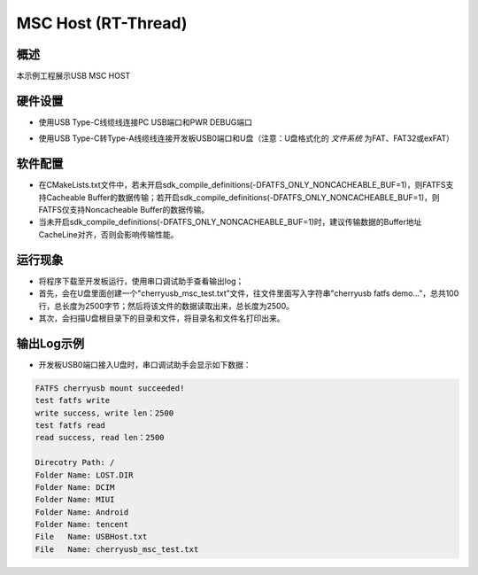 .. _msc_host_rt_thread:

MSC Host (RT-Thread)
========================================

概述
------

本示例工程展示USB MSC HOST

硬件设置
------------

- 使用USB Type-C线缆线连接PC USB端口和PWR DEBUG端口

- 使用USB Type-C转Type-A线缆线连接开发板USB0端口和U盘（注意：U盘格式化的 `文件系统` 为FAT、FAT32或exFAT）

  .. image:: ../../doc/UDisk_Format.png
     :alt: UDisk_Format

软件配置
------------

- 在CMakeLists.txt文件中，若未开启sdk_compile_definitions(-DFATFS_ONLY_NONCACHEABLE_BUF=1)，则FATFS支持Cacheable Buffer的数据传输；若开启sdk_compile_definitions(-DFATFS_ONLY_NONCACHEABLE_BUF=1)，则FATFS仅支持Noncacheable Buffer的数据传输。
- 当未开启sdk_compile_definitions(-DFATFS_ONLY_NONCACHEABLE_BUF=1)时，建议传输数据的Buffer地址CacheLine对齐，否则会影响传输性能。

运行现象
------------

- 将程序下载至开发板运行，使用串口调试助手查看输出log；

- 首先，会在U盘里面创建一个"cherryusb_msc_test.txt"文件，往文件里面写入字符串"cherryusb fatfs demo..."，总共100行，总长度为2500字节；然后将该文件的数据读取出来，总长度为2500。

- 其次，会扫描U盘根目录下的目录和文件，将目录名和文件名打印出来。

输出Log示例
---------------

- 开发板USB0端口接入U盘时，串口调试助手会显示如下数据：


.. code-block:: console

   FATFS cherryusb mount succeeded!
   test fatfs write
   write success, write len：2500
   test fatfs read
   read success, read len：2500

   Direcotry Path: /
   Folder Name: LOST.DIR
   Folder Name: DCIM
   Folder Name: MIUI
   Folder Name: Android
   Folder Name: tencent
   File   Name: USBHost.txt
   File   Name: cherryusb_msc_test.txt


